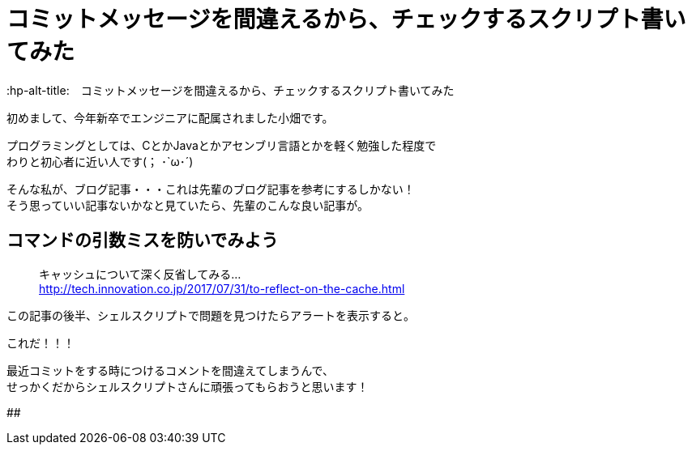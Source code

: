# コミットメッセージを間違えるから、チェックするスクリプト書いてみた
:hp-alt-title:　コミットメッセージを間違えるから、チェックするスクリプト書いてみた
:hp-tags: Obata, ShellScript

初めまして、今年新卒でエンジニアに配属されました小畑です。 +

プログラミングとしては、CとかJavaとかアセンブリ言語とかを軽く勉強した程度で +
わりと初心者に近い人です(； ･`ω･´)

そんな私が、ブログ記事・・・これは先輩のブログ記事を参考にするしかない！ +
そう思っていい記事ないかなと見ていたら、先輩のこんな良い記事が。


## コマンドの引数ミスを防いでみよう
> キャッシュについて深く反省してみる... +
> http://tech.innovation.co.jp/2017/07/31/to-reflect-on-the-cache.html

この記事の後半、シェルスクリプトで問題を見つけたらアラートを表示すると。 +

これだ！！！ +

最近コミットをする時につけるコメントを間違えてしまうんで、 +
せっかくだからシェルスクリプトさんに頑張ってもらおうと思います！

##